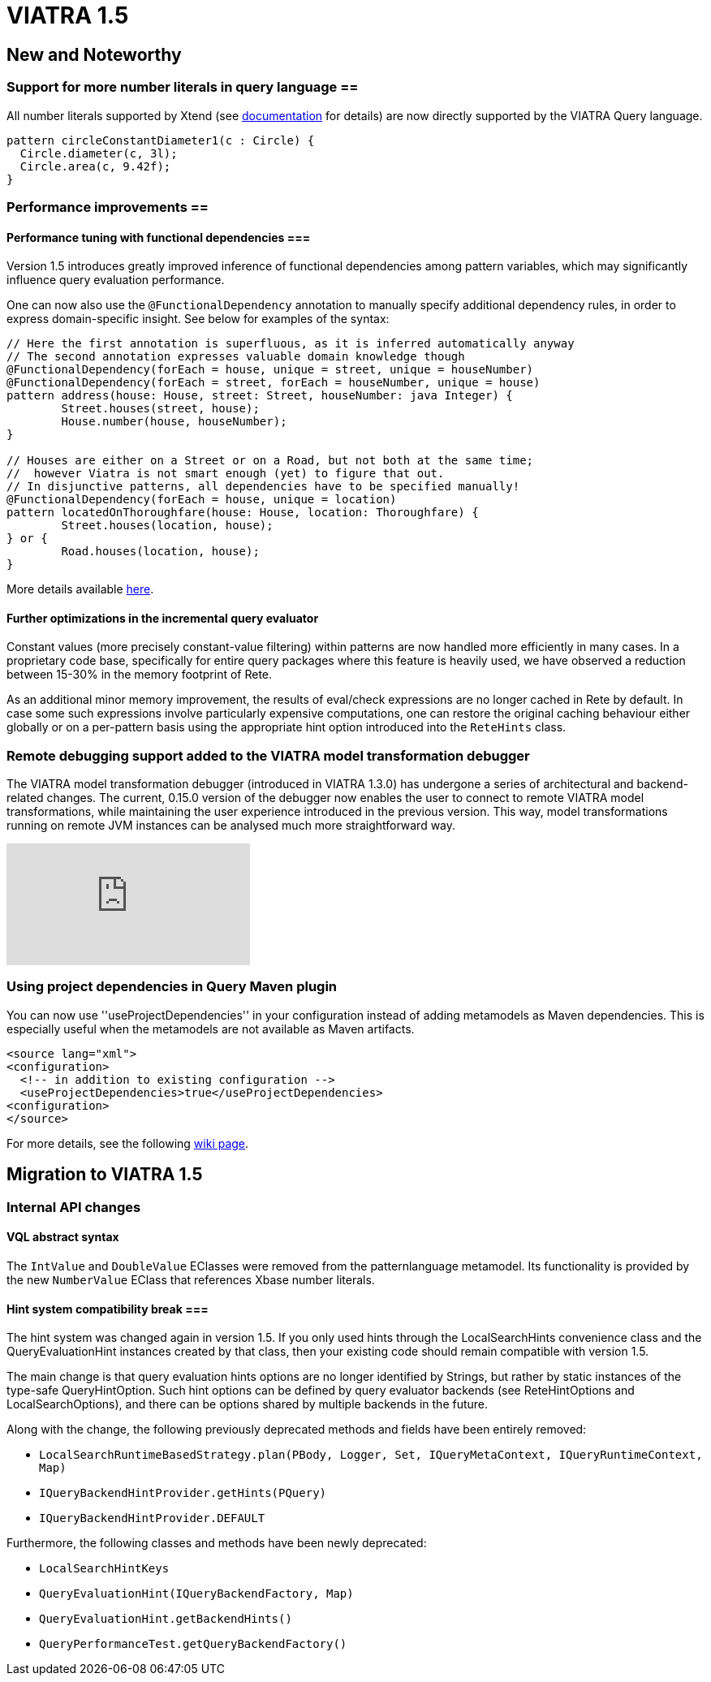 ifdef::env-github,env-browser[:outfilesuffix: .adoc]
ifndef::rootdir[:rootdir: ./]
:imagesdir: {rootdir}/images
= VIATRA 1.5 

== New and Noteworthy

=== Support for more number literals in query language ==

All number literals supported by Xtend (see https://eclipse.org/xtend/documentation/203_xtend_expressions.html#number-literals[documentation] for details) are now directly supported by the VIATRA Query language.

[[v15-literals]]
[source,vql]
----
pattern circleConstantDiameter1(c : Circle) {
  Circle.diameter(c, 3l);
  Circle.area(c, 9.42f);
}
----

=== Performance improvements ==

==== Performance tuning with functional dependencies ===

Version 1.5 introduces greatly improved inference of functional dependencies among pattern variables, which may significantly influence query evaluation performance. 

One can now also use the `@FunctionalDependency` annotation to manually specify additional dependency rules, in order to express domain-specific insight. See below for examples of the syntax:

[[v15-functionaldependencies]]
[source,vql]
----
// Here the first annotation is superfluous, as it is inferred automatically anyway
// The second annotation expresses valuable domain knowledge though
@FunctionalDependency(forEach = house, unique = street, unique = houseNumber)
@FunctionalDependency(forEach = street, forEach = houseNumber, unique = house)
pattern address(house: House, street: Street, houseNumber: java Integer) {
	Street.houses(street, house);
	House.number(house, houseNumber); 
}

// Houses are either on a Street or on a Road, but not both at the same time;
//  however Viatra is not smart enough (yet) to figure that out.
// In disjunctive patterns, all dependencies have to be specified manually!
@FunctionalDependency(forEach = house, unique = location)
pattern locatedOnThoroughfare(house: House, location: Thoroughfare) {
	Street.houses(location, house);
} or {
	Road.houses(location, house);
}
----

More details available http://wiki.eclipse.org/VIATRA/Query/UserDocumentation/AdvancedPatterns#Functional_dependencies[here].

==== Further optimizations in the incremental query evaluator

Constant values (more precisely constant-value filtering) within patterns are now handled more efficiently in many cases. In a proprietary code base, specifically for entire query packages where this feature is heavily used, we have observed a reduction between 15-30% in the memory footprint of Rete.

As an additional minor memory improvement, the results of eval/check expressions are no longer cached in Rete by default. In case some such expressions involve particularly expensive computations, one can restore the original caching behaviour either globally or on a per-pattern basis using the appropriate hint option introduced into the `ReteHints` class.

=== Remote debugging support added to the VIATRA model transformation debugger

The VIATRA model transformation debugger (introduced in VIATRA 1.3.0) has undergone a series of architectural  and backend-related changes. The current, 0.15.0 version of the debugger now enables the user to connect to remote VIATRA model transformations, while maintaining the user experience introduced in the previous version. This way, model transformations running on remote JVM instances can be analysed much more straightforward way.

video::TaLvKgfxQNg#[youtube] 

=== Using project dependencies in Query Maven plugin

You can now use ''useProjectDependencies'' in your configuration instead of adding metamodels as Maven dependencies. This is especially useful when the metamodels are not available as Maven artifacts.

[[v15-maven]]
[source,xml]
----
<source lang="xml">
<configuration>
  <!-- in addition to existing configuration -->
  <useProjectDependencies>true</useProjectDependencies>
<configuration>
</source>
----


For more details, see the following http://wiki.eclipse.org/VIATRA/UserDocumentation/Build#viatra-maven-plugin[wiki page].

== Migration to VIATRA 1.5

=== Internal API changes

==== VQL abstract syntax

The `IntValue` and `DoubleValue` EClasses were removed from the patternlanguage metamodel. Its functionality is provided by the new `NumberValue` EClass that references Xbase number literals.

==== Hint system compatibility break ===

The hint system was changed again in version 1.5. If you only used hints through the LocalSearchHints convenience class and the QueryEvaluationHint instances created by that class, then your existing code should remain compatible with version 1.5.

The main change is that query evaluation hints options are no longer identified by Strings, but rather by static instances of the type-safe QueryHintOption. Such hint options can be defined by query evaluator backends (see ReteHintOptions and LocalSearchOptions), and there can be options shared by multiple backends in the future.

Along with the change, the following previously deprecated methods and fields have been entirely removed:

* `LocalSearchRuntimeBasedStrategy.plan(PBody, Logger, Set, IQueryMetaContext, IQueryRuntimeContext, Map)`
* `IQueryBackendHintProvider.getHints(PQuery)`
* `IQueryBackendHintProvider.DEFAULT`

Furthermore, the following classes and methods have been newly deprecated:

* `LocalSearchHintKeys`
* `QueryEvaluationHint(IQueryBackendFactory, Map)`
* `QueryEvaluationHint.getBackendHints()`
* `QueryPerformanceTest.getQueryBackendFactory()`

